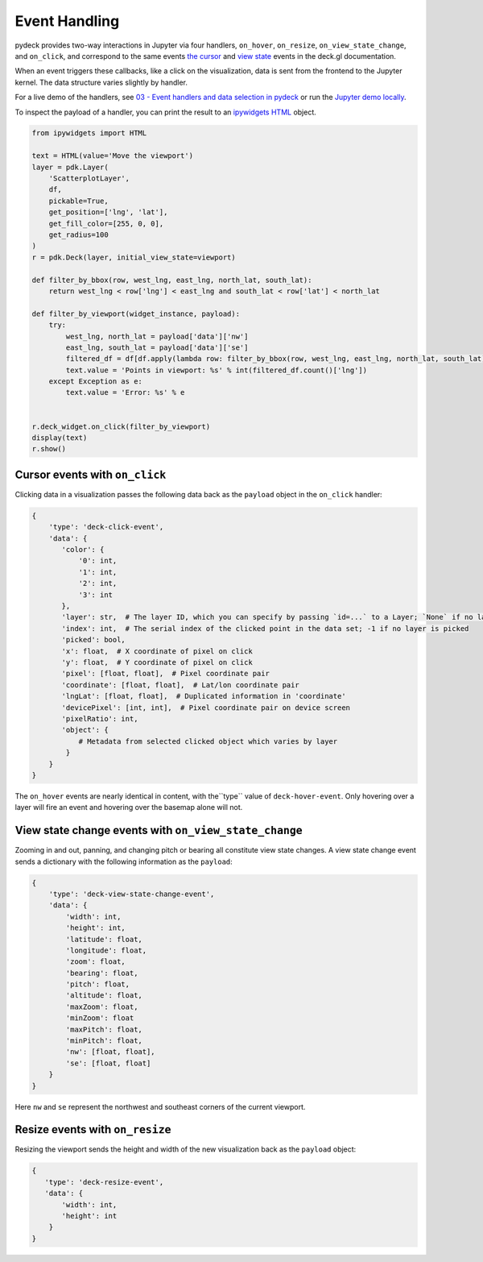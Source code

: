 Event Handling
^^^^^^^^^^^^^^

pydeck provides two-way interactions in Jupyter via four handlers,
``on_hover``, ``on_resize``, ``on_view_state_change``, and ``on_click``, and correspond
to the same events
`the cursor <https://deck.gl/docs/developer-guide/interactivity#using-the-built-in-event-handling>`__
and `view state <https://deck.gl/docs/api-reference/core/deck#onviewstatechange>`__ events in the deck.gl
documentation.

When an event triggers these callbacks, like a click on the visualization, data is sent from the frontend
to the Jupyter kernel. The data structure varies slightly by handler.

For a live demo of the handlers, see `03 - Event handlers and data selection in pydeck <https://mybinder.org/v2/gh/uber/deck.gl/binder>`__
or run the `Jupyter demo locally <https://github.com/visgl/deck.gl/blob/master/bindings/pydeck/examples/03%20-%20Event%20handlers%20and%20data%20selection%20in%20pydeck.ipynb>`__.

To inspect the payload of a handler, you can print the result to an `ipywidgets HTML <https://ipywidgets.readthedocs.io/en/latest/examples/Widget%20List.html#HTML>`__ object.

.. code-block:: python

        from ipywidgets import HTML

        text = HTML(value='Move the viewport')
        layer = pdk.Layer(
            'ScatterplotLayer',
            df,
            pickable=True,
            get_position=['lng', 'lat'],
            get_fill_color=[255, 0, 0],
            get_radius=100
        )
        r = pdk.Deck(layer, initial_view_state=viewport)

        def filter_by_bbox(row, west_lng, east_lng, north_lat, south_lat):
            return west_lng < row['lng'] < east_lng and south_lat < row['lat'] < north_lat

        def filter_by_viewport(widget_instance, payload):
            try:
                west_lng, north_lat = payload['data']['nw']
                east_lng, south_lat = payload['data']['se']
                filtered_df = df[df.apply(lambda row: filter_by_bbox(row, west_lng, east_lng, north_lat, south_lat), axis=1)]
                text.value = 'Points in viewport: %s' % int(filtered_df.count()['lng'])
            except Exception as e:
                text.value = 'Error: %s' % e


        r.deck_widget.on_click(filter_by_viewport)
        display(text)
        r.show()



Cursor events with ``on_click``
------------------------------

Clicking data in a visualization passes the following data back as the ``payload`` object
in the ``on_click`` handler:

.. code-block:: python

        {
            'type': 'deck-click-event',
            'data': {
               'color': {
                   '0': int,
                   '1': int,
                   '2': int,
                   '3': int
               },
               'layer': str,  # The layer ID, which you can specify by passing `id=...` to a Layer; `None` if no layer is picked
               'index': int,  # The serial index of the clicked point in the data set; -1 if no layer is picked
               'picked': bool,
               'x': float,  # X coordinate of pixel on click
               'y': float,  # Y coordinate of pixel on click
               'pixel': [float, float],  # Pixel coordinate pair
               'coordinate': [float, float],  # Lat/lon coordinate pair
               'lngLat': [float, float],  # Duplicated information in 'coordinate'
               'devicePixel': [int, int],  # Pixel coordinate pair on device screen
               'pixelRatio': int,
               'object': {
                   # Metadata from selected clicked object which varies by layer
                }
            }
        }

The ``on_hover`` events are nearly identical in content, with the``type`` value of ``deck-hover-event``.
Only hovering over a layer will fire an event and hovering over the basemap alone will not.

.. image:: https://i.giphy.com/media/NUAAe4uewDjncNlwYQ/source.gif
  :width: 400
  :alt: pydeck on_click handler

View state change events with ``on_view_state_change``
------------------------------------------------------
Zooming in and out, panning, and changing pitch or bearing all constitute view state changes. 
A view state change event sends a dictionary with the following information as the ``payload``:

.. code-block:: python

        {
            'type': 'deck-view-state-change-event',
            'data': {
                'width': int,
                'height': int,
                'latitude': float,
                'longitude': float,
                'zoom': float,
                'bearing': float,
                'pitch': float,
                'altitude': float,
                'maxZoom': float,
                'minZoom': float
                'maxPitch': float,
                'minPitch': float,
                'nw': [float, float],
                'se': [float, float]
            }
        }

Here ``nw`` and ``se`` represent the northwest and southeast corners of the current viewport.

.. image:: https://i.giphy.com/media/6rVa9CcA8suplaDEpi/giphy.gif
  :width: 400
  :alt: pydeck on_view_state_change handler

Resize events with ``on_resize``
--------------------------------

Resizing the viewport sends the height and width of the new visualization back as
the ``payload`` object:

.. code-block:: python

        {
           'type': 'deck-resize-event',
           'data': {
               'width': int,
               'height': int
            }
        }

.. image:: https://i.giphy.com/media/sD2SzoPs7p1uBzcmRf/source.gif
  :width: 400
  :alt: pydeck on_resize handler
